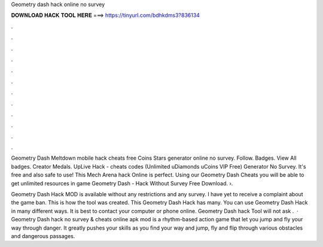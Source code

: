 Geometry dash hack online no survey



𝐃𝐎𝐖𝐍𝐋𝐎𝐀𝐃 𝐇𝐀𝐂𝐊 𝐓𝐎𝐎𝐋 𝐇𝐄𝐑𝐄 ===> https://tinyurl.com/bdhkdms3?836134



.



.



.



.



.



.



.



.



.



.



.



.

Geometry Dash Meltdown mobile hack cheats free Coins Stars generator online no survey. Follow. Badges. View All badges. Creator Medals. UpLive Hack - cheats codes (Unlimited uDiamonds uCoins VIP Free) Generator No Survey. It's free and also safe to use! This Mech Arena hack Online is perfect. Using our Geometry Dash Cheats you will be able to get unlimited resources in game Geometry Dash - Hack Without Survey Free Download. ›.

Geometry Dash Hack MOD is available without any restrictions and any survey. I have yet to receive a complaint about the game ban. This is how the tool was created. This Geometry Dash Hack has many. You can use Geometry Dash Hack in many different ways. It is best to contact your computer or phone online. Geometry Dash hack Tool will not ask .  · Geometry Dash hack no survey & cheats online apk mod is a rhythm-based action game that let you jump and fly your way through danger. It greatly pushes your skills as you find your way and jump, fly and flip through various obstacles and dangerous passages.
